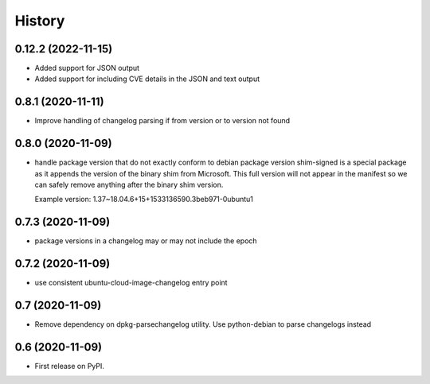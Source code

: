 =======
History
=======

0.12.2 (2022-11-15)
-------------------

* Added support for JSON output
* Added support for including CVE details in the JSON and text output

0.8.1 (2020-11-11)
------------------

* Improve handling of changelog parsing if from version or to version not found

0.8.0 (2020-11-09)
------------------

* handle package version that do not exactly conform to debian package version
  shim-signed is a special package as it appends the version of the
  binary shim from Microsoft. This full version will not appear in
  the manifest so we can safely remove anything after the binary shim version.

  Example version: 1.37~18.04.6+15+1533136590.3beb971-0ubuntu1


0.7.3 (2020-11-09)
------------------

* package versions in a changelog may or may not include the epoch

0.7.2 (2020-11-09)
------------------

* use consistent ubuntu-cloud-image-changelog entry point

0.7 (2020-11-09)
------------------

* Remove dependency on dpkg-parsechangelog utility.
  Use python-debian to parse changelogs instead

0.6 (2020-11-09)
------------------

* First release on PyPI.
